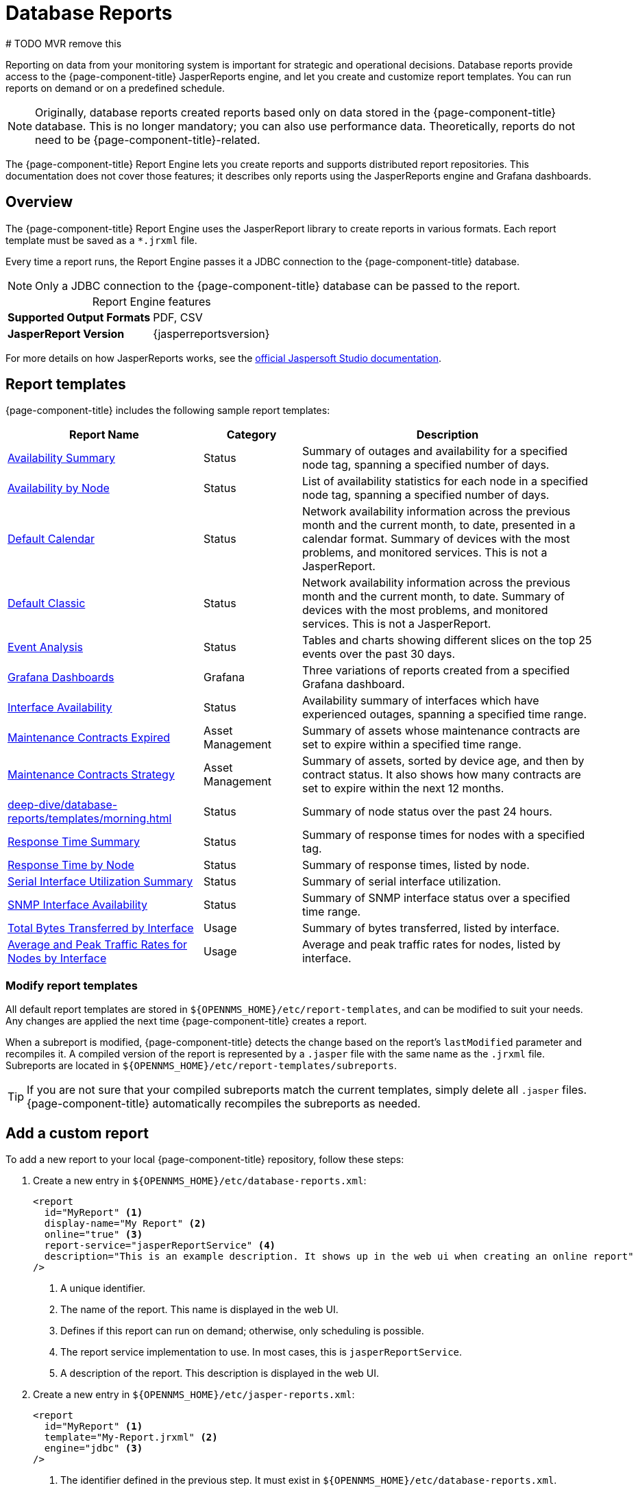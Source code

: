 
= Database Reports
# TODO MVR remove this
:description: Learn about database reports in {page-component-title}, including a list of templates, how to create a custom report, and info. on Jaspersoft Studio.

Reporting on data from your monitoring system is important for strategic and operational decisions.
Database reports provide access to the {page-component-title} JasperReports engine, and let you create and customize report templates.
You can run reports on demand or on a predefined schedule.

NOTE: Originally, database reports created reports based only on data stored in the {page-component-title} database.
This is no longer mandatory; you can also use performance data.
Theoretically, reports do not need to be {page-component-title}-related.

The {page-component-title} Report Engine lets you create reports and supports distributed report repositories.
This documentation does not cover those features; it describes only reports using the JasperReports engine and Grafana dashboards.

== Overview

The {page-component-title} Report Engine uses the JasperReport library to create reports in various formats.
Each report template must be saved as a `*.jrxml` file.

Every time a report runs, the Report Engine passes it a JDBC connection to the {page-component-title} database.

NOTE: Only a JDBC connection to the {page-component-title} database can be passed to the report.

[caption=]
.Report Engine features
[cols="1,1"]
|===
s| Supported Output Formats
| PDF, CSV

s| JasperReport Version
| {jasperreportsversion}
|===

For more details on how JasperReports works, see the http://community.jaspersoft.com/documentation/tibco-jaspersoft-studio-user-guide/v610/getting-started-jaspersoft-studio[official Jaspersoft Studio documentation].

[[db-report-sample-templates]]
== Report templates

{page-component-title} includes the following sample report templates:

[cols="2,1,3"]
|===
| Report Name | Category  | Description

| xref:deep-dive/database-reports/templates/avail-summary.adoc[Availability Summary]
| Status
| Summary of outages and availability for a specified node tag, spanning a specified number of days.

| xref:deep-dive/database-reports/templates/availability.adoc[Availability by Node]
| Status
| List of availability statistics for each node in a specified node tag, spanning a specified number of days.

| xref:deep-dive/database-reports/templates/calendar.adoc[Default Calendar]
| Status
| Network availability information across the previous month and the current month, to date, presented in a calendar format.
Summary of devices with the most problems, and monitored services.
This is not a JasperReport.

| xref:deep-dive/database-reports/templates/classic.adoc[Default Classic]
| Status
| Network availability information across the previous month and the current month, to date.
Summary of devices with the most problems, and monitored services.
This is not a JasperReport.

| xref:deep-dive/database-reports/templates/event.adoc[Event Analysis]
| Status
| Tables and charts showing different slices on the top 25 events over the past 30 days.

| xref:deep-dive/database-reports/templates/grafana.adoc[Grafana Dashboards]
| Grafana
| Three variations of reports created from a specified Grafana dashboard.

| xref:deep-dive/database-reports/templates/interface-avail.adoc[Interface Availability]
| Status
| Availability summary of interfaces which have experienced outages, spanning a specified time range.

| xref:deep-dive/database-reports/templates/maintenance-expired.adoc[Maintenance Contracts Expired]
| Asset Management
| Summary of assets whose maintenance contracts are set to expire within a specified time range.

| xref:deep-dive/database-reports/templates/maintenance-strategy.adoc[Maintenance Contracts Strategy]
| Asset Management
| Summary of assets, sorted by device age, and then by contract status.
It also shows how many contracts are set to expire within the next 12 months.

| xref:deep-dive/database-reports/templates/morning.adoc[]
| Status
| Summary of node status over the past 24 hours.

| xref:deep-dive/database-reports/templates/response-summary.adoc[Response Time Summary]
| Status
| Summary of response times for nodes with a specified tag.

| xref:deep-dive/database-reports/templates/response-time.adoc[Response Time by Node]
| Status
| Summary of response times, listed by node.

| xref:deep-dive/database-reports/templates/serial.adoc[Serial Interface Utilization Summary]
| Status
| Summary of serial interface utilization.

| xref:deep-dive/database-reports/templates/snmp.adoc[SNMP Interface Availability]
| Status
| Summary of SNMP interface status over a specified time range.

| xref:deep-dive/database-reports/templates/total-bytes.adoc[Total Bytes Transferred by Interface]
| Usage
| Summary of bytes transferred, listed by interface.

| xref:deep-dive/database-reports/templates/traffic-rates.adoc[Average and Peak Traffic Rates for Nodes by Interface]
| Usage
| Average and peak traffic rates for nodes, listed by interface.
|===

=== Modify report templates

All default report templates are stored in `$\{OPENNMS_HOME}/etc/report-templates`, and can be modified to suit your needs.
Any changes are applied the next time {page-component-title} creates a report.

When a subreport is modified, {page-component-title} detects the change based on the report's `lastModified` parameter and recompiles it.
A compiled version of the report is represented by a `.jasper` file with the same name as the `.jrxml` file.
Subreports are located in `$\{OPENNMS_HOME}/etc/report-templates/subreports`.

TIP: If you are not sure that your compiled subreports match the current templates, simply delete all `.jasper` files.
{page-component-title} automatically recompiles the subreports as needed.

== Add a custom report

To add a new report to your local {page-component-title} repository, follow these steps:

. Create a new entry in `$\{OPENNMS_HOME}/etc/database-reports.xml`:
+
[source, xml]
-----
<report
  id="MyReport" <1>
  display-name="My Report" <2>
  online="true" <3>
  report-service="jasperReportService" <4>
  description="This is an example description. It shows up in the web ui when creating an online report"  <5>
/>
-----
<1> A unique identifier.
<2> The name of the report.
This name is displayed in the web UI.
<3> Defines if this report can run on demand; otherwise, only scheduling is possible.
<4> The report service implementation to use.
In most cases, this is `jasperReportService`.
<5> A description of the report.
This description is displayed in the web UI.

. Create a new entry in `$\{OPENNMS_HOME}/etc/jasper-reports.xml`:
+
[source, xml]
-----
<report
  id="MyReport" <1>
  template="My-Report.jrxml" <2>
  engine="jdbc" <3>
/>
-----
<1> The identifier defined in the previous step.
It must exist in `$\{OPENNMS_HOME}/etc/database-reports.xml`.
<2> The name of the template.
The template must be located in `$\{OPENNMS_HOME}/etc/report-templates`.
<3> The engine to use (either `jdbc` or `null`).

== Jaspersoft Studio

We recommend that you use Jaspersoft Studio to develop new reports.
You can download it via the http://community.jaspersoft.com/project/jaspersoft-studio[official Jaspersoft website].

TIP: We recommend that you use the same version of Jaspersoft Studio that the {page-component-title} JasperReport library uses.
Currently, {page-component-title} uses version {jasperreportsversion}.

=== Connect to {page-component-title} database

You must create a database data adapter to run SQL queries against your {page-component-title} database (see the https://community.jaspersoft.com/documentation/tibco-jaspersoft-studio-user-guide/v610/data-sources[official Jaspersoft Studio documentation]).

=== Use Measurements Datasource and helpers

You must add the Measurements Datasource library to Jaspersoft Studio's build path to use the Measurements API:

. Open the Project Explorer.
. Right-click in the window and select *Configure Buildpath*.
. Navigate to the *Libraries* tab:
+
image::database-reports/1_configure-build-path-1.png["Project Explorer UI displaying the Properties dialog."]

. Click *Add External JARs*.
. Select `$\{OPENNMS_HOME}/bin/opennms-jasperstudio-extension-\{opennms-version}-jar-with-dependencies.jar`.
. Close the file selection dialog.
The Measurements Datasource and helpers should now be available:
+
image::database-reports/2_configure-build-path-2.png["Project Explorer UI displaying the Properties dialog with the external JAR configured."]

. Open Jaspersoft Studio and navigate to the *Dataset and Query* dialog.
. Select the *Measurement* language from the *Language* list:
+
image::database-reports/3_dataset-query-dialog.png["JasperSoft Studio UI displaying the Dataset and Query dialog."]

NOTE: If the Read Fields functionality is not available, use the Data Preview.
To access the Measurements API, use the `MEASUREMENT_URL`, `MEASUREMENT_USERNAME`, and `MEASUREMENT_PASSWORD` parameters (see <<ga-database-reports-fields, Datasource fields>>).

== Access performance data

The {page-component-title} Measurement Datasource lets you query the Measurements API and process the returned performance data in your reports.
See xref:development:rest/measurements.adoc[] for information on how to use the API.

NOTE: When you use the Measurements Datasource for a report, an HTTP connection to the Measurements API is established only if the report is not running within {page-component-title} (for example, when run in Jaspersoft Studio).

To receive data from the Measurements API, create a query:

.Sample `queryString` to receive data from Measurements API
[source, xml]
------
<query-request step="300000" start="$P{startDateTime}" end="$P{endDateTime}" maxrows="2000"> <1>
  <source aggregation="AVERAGE" label="IfInOctets" attribute="ifHCInOctets" transient="false" resourceId="node[$P\{nodeid}].interfaceSnmp[$P{interface}]"/>
  <source aggregation="AVERAGE" label="IfOutOctets" attribute="ifHCOutOctets" transient="false" resourceId="node[$P\{nodeid}].interfaceSnmp[$P{interface}]"/>
</query-request>
------
<1> The query language; in this case, `measurement`.
JasperReports supports many languages out of the box, including SQL, xpath, and so on.

[[ga-database-reports-fields]]
=== Datasource fields

Each datasource returns a number of fields which you can use in reports.
The Measurement Datasource supports the following fields:

[cols="1,3,1"]
|===
| Name  | Description | Type

| label
| Each source defined as `transient=false` can be used as a field.
The name of the field is the label (for example, `IfInOctets`).
| java.lang.Double

| timestamp
| Sample's timestamp
| java.util.Date

| step
| Response step size.
Returns the same value for all rows.
| java.lang.Long

| start
| Timestamp for the beginning of the response, in milliseconds.
Returns the same value for all rows.
| java.lang.Long

| end
| Timestamp for the end of the response, in milliseconds.
Returns the same value for all rows.
| java.lang.Long
|===

For more information, see xref:development:rest/measurements.adoc[].

=== Parameters

In addition to the `queryString`, the following JasperReports parameters are supported:

[options="autowidth"]
|===
| Parameter | Description

2+| *Required*

| MEASUREMENTURL
| The URL of the Measurements API (for example, `\http://localhost:8980/opennms/rest/measurements`).

2+| *Optional*

| MEASUREMENT_USERNAME
| Username to access the datasource, if required (for example, "admin").

| MEASUREMENT_PASSWORD
| Password to access the datasource, if required (for example, "admin").
|===

== Disable report scheduler

To disable the report scheduler, set `opennms.report.scheduler.enabled` to `false`.
You can set it in a `.properties` file in `$\{OPENNMS_HOME}/etc/opennms.properties.d/`.

== Helper methods

You can use helper methods to create reports in {page-component-title}.
These helpers are included with the Measurement Datasource:

[cols="1,1"]
|===
| Helper Method | Description

| getNodeOrNodeSourceDescriptor(nodeId, foreignSource, foreignId)
| Generates a node source descriptor according to the input parameters.
Either `node[nodeId]` or `nodeSource[foreignSource:foreignId]` is returned.
`nodeSource[foreignSource:foreignId]` is returned only if `foreignSource` and `foreignId` are not empty and not `null`.
Otherwise, `node[nodeId]` is returned. +
For more details, see <<ga-database-reports-node-source-descriptor, Node source descriptors>>.

| getInterfaceDescriptor(snmpifname, snmpifdescr, snmpphysaddr)
| Returns the interface descriptor of a given interface (for example, `en0-005e607e9e00`).
The input parameters are prioritized. +
If an `snmpifdescr` is specified, it is used instead of the `snmpifname`.
If an `snmpphysaddr` is defined, it will be appended to `snmpifname` or `snmpifdescr`. +
Because each input parameter may be `null`, at least one must be defined. +
For more details, see <<ga-database-reports-interface-descriptor, Interface descriptors>>.
|===

[[ga-database-reports-node-source-descriptor]]
=== Node source descriptors

A node is addressed by a node source descriptor.
The node source descriptor references a node using either its foreign source and foreign ID, or its node ID.
If `storeByForeignSource` is enabled, you can address the node using only its foreign source and foreign ID (see https://opennms.discourse.group/t/storing-data-with-foreign-sources/2057[Storing data with foreign sources] on Discourse).

To make report creation easier, the Measurement Datasource includes a helper method that creates the node source descriptor:

[source, xml]
------
<parameter name="nodeResourceDescriptor" class="java.lang.String" isForPrompting="false">
  <defaultValueExpression><![CDATA[org.opennms.netmgt.jasper.helper.MeasurementsHelper.getNodeOrNodeSourceDescriptor(String.valueOf($P{nodeid}), $Pforeignsource, $P{foreignid})]]></defaultValueExpression>
</parameter>
<queryString language="Measurement">
  <![CDATA[<query-request step="300000" start="$P{startDateTime}" end="$P{endDateTime}" maxrows="2000">
<source aggregation="AVERAGE" label="IfInOctets" attribute="ifHCInOctets" transient="false" resourceId="$P{nodeResourceDescriptor}.interfaceSnmp[en0-005e607e9e00]"/>
<source aggregation="AVERAGE" label="IfOutOctets" attribute="ifHCOutOctets" transient="false" resourceId="$P{nodeResourceDescriptor}.interfaceSnmp[en0-005e607e9e00]"/>
</query-request>]]>
------

Depending on the input parameters, the method returns either a node resource descriptor or a foreign source/foreign ID resource descriptor.

[[ga-database-reports-interface-descriptor]]
=== Interface descriptors

An interface is addressed using its exact interface descriptor.
The Measurement Datasource includes a helper method that allows easy access to the interface descriptor:

[source, xml]
------
<parameter name="interface" class="java.lang.String" isForPrompting="false">
  <parameterDescription><![CDATA[]]></parameterDescription>
  <defaultValueExpression><![CDATA[org.opennms.netmgt.jasper.helper.MeasurementsHelper.getInterfaceDescriptor($P{snmpifname}, $P{snmpifdescr}, $P{snmpphysaddr})]]></defaultValueExpression>
</parameter>
<queryString language="Measurement">
  <![CDATA[<query-request step="300000" start="$P{startDateTime}" end="$P{endDateTime}" maxrows="2000">
<source aggregation="AVERAGE" label="IfInOctets" attribute="ifHCInOctets" transient="false" resourceId="node[$P{nodeid}].interfaceSnmp[$P{interface}]"/>
<source aggregation="AVERAGE" label="IfOutOctets" attribute="ifHCOutOctets" transient="false" resourceId="node[$P{nodeid}].interfaceSnmp[$P{interface}]"/>
</query-request>]]>
------

=== Connect to Measurements API

To establish a secure connection to the Measurements API, you must import your {page-component-title} instance's public certificate to the Java truststore and configure {page-component-title} to use it (see <<deep-dive/admin/configuration/https/https-client.adoc#ga-operation-ssl-opennms-trust-store, Configure {page-component-title} to use the Java truststore>>).
You must also set `org.opennms.netmgt.jasper.measurement.ssl.enable` to `true` in `$\{OPENNMS_HOME}/etc/opennms.properties` to ensure that only secure connections are established.

WARNING: If `org.opennms.netmgt.jasper.measurement.ssl.enable` is set to `false`, an insecure connection to the Measurements API can be established.
